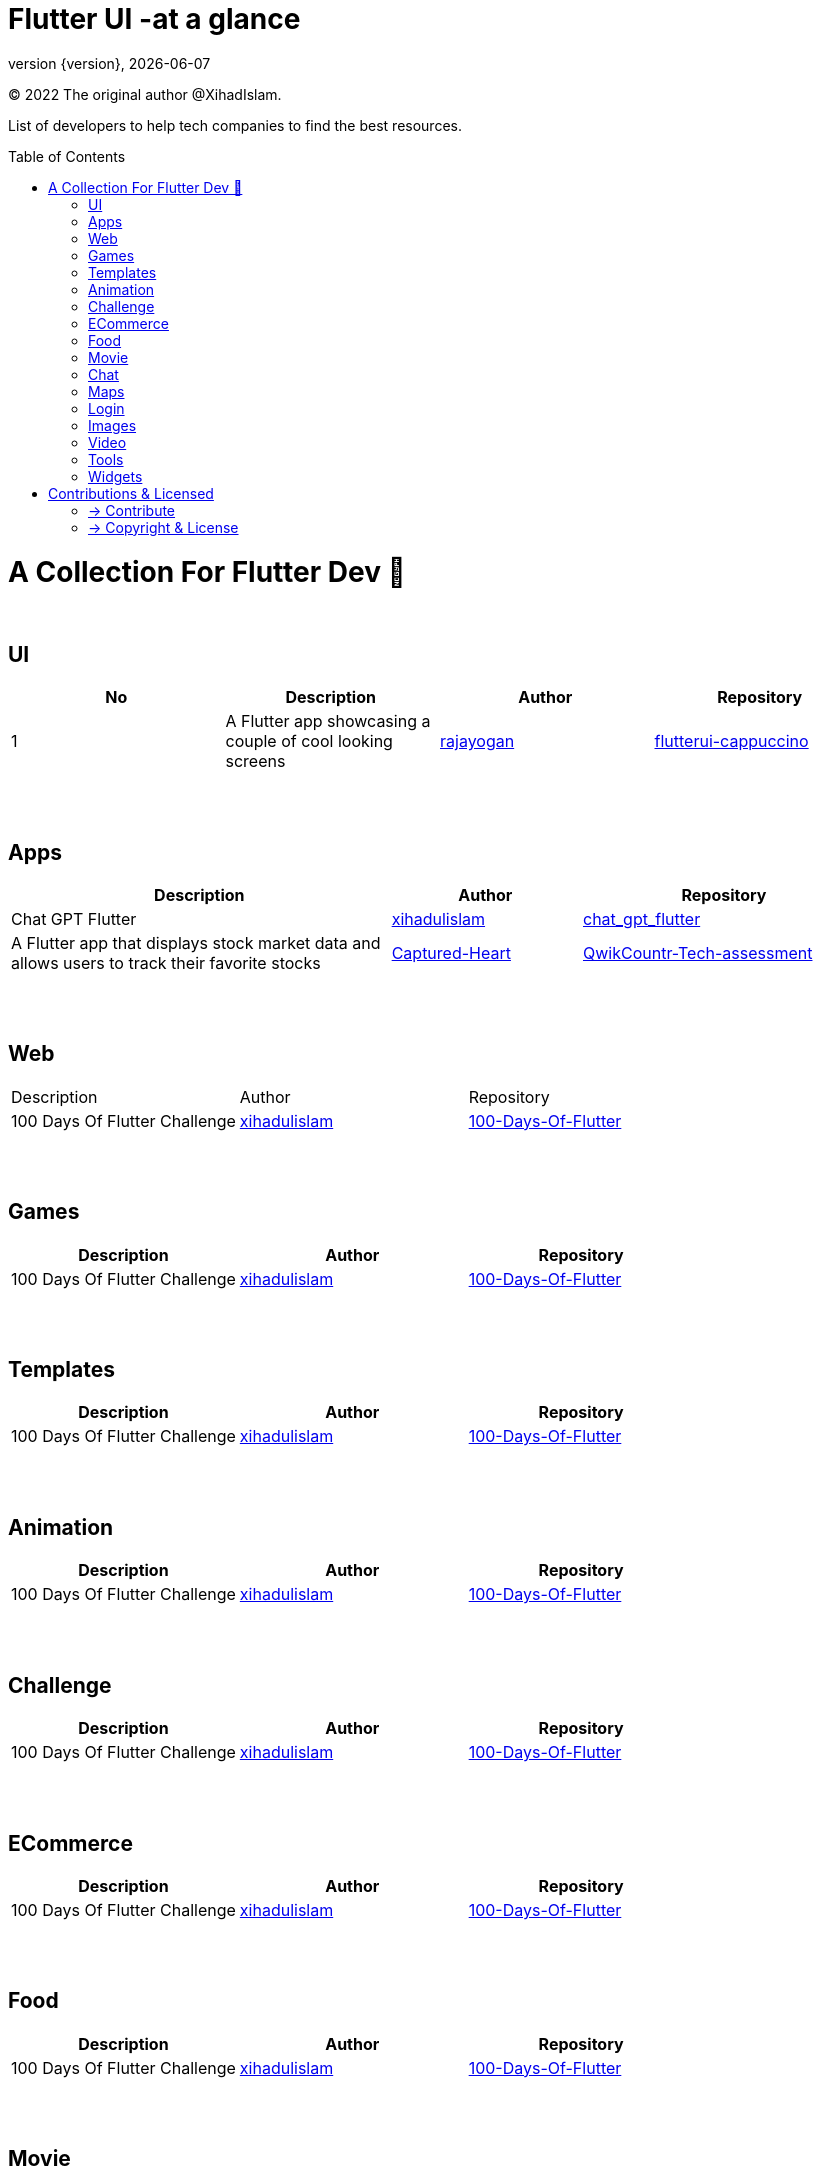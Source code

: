 = Flutter UI -at a glance
;
:revnumber: {version}
:revdate: {localdate}
:toc:
:toc-placement!:

(C) 2022 The original author @XihadIslam.

List of developers to help tech companies to find the best resources.

toc::[]

= A Collection For Flutter Dev 💖
{nbsp} +

== UI

|===
|No |Description |Author |Repository

// start from here
|1
|A Flutter app showcasing a couple of cool looking screens
|https://github.com/rajayogan[rajayogan]
|https://github.com/xihadulislam/flutterui-cappuccino[flutterui-cappuccino]
// end of a table

|===



{nbsp} +
{nbsp} +

== Apps
[options="header", cols="40,20,30"]
|===
|Description |Author |Repository

// start from here
|Chat GPT Flutter
|https://github.com/xihadulislam[xihadulislam]
|https://github.com/xihadulislam/chat_gpt_flutter[chat_gpt_flutter]

//|image:https://github.com/xihadulislam/chat_gpt_flutter/blob/master/ss/text.png[width=200,height=480]
// end of a table


// start from here
|A Flutter app that displays stock market data and allows users to track their favorite stocks
|https://github.com/Captured-Heart[Captured-Heart]
|https://github.com/xihadulislam/QwikCountr-Tech-assessment[QwikCountr-Tech-assessment]

// end of a table



|===

{nbsp} +
{nbsp} +

== Web

|===
|Description |Author |Repository 
// start from here
|100 Days Of Flutter Challenge
|https://github.com/xihadulislam[xihadulislam]
|https://github.com/xihadulislam/100-Days-Of-Flutter[100-Days-Of-Flutter]
// end of a table


|===


{nbsp} +
{nbsp} +

== Games

|===
|Description |Author |Repository

// start from here
|100 Days Of Flutter Challenge
|https://github.com/xihadulislam[xihadulislam]
|https://github.com/xihadulislam/100-Days-Of-Flutter[100-Days-Of-Flutter]
// end of a table


|===


{nbsp} +
{nbsp} +

== Templates

|===
|Description |Author |Repository

// start from here
|100 Days Of Flutter Challenge
|https://github.com/xihadulislam[xihadulislam]
|https://github.com/xihadulislam/100-Days-Of-Flutter[100-Days-Of-Flutter]
// end of a table

|===

{nbsp} +
{nbsp} +

== Animation

|===
|Description |Author |Repository

// start from here
|100 Days Of Flutter Challenge
|https://github.com/xihadulislam[xihadulislam]
|https://github.com/xihadulislam/100-Days-Of-Flutter[100-Days-Of-Flutter]
// end of a table

|===


{nbsp} +
{nbsp} +

== Challenge

|===
|Description |Author |Repository 

// start from here
|100 Days Of Flutter Challenge
|https://github.com/xihadulislam[xihadulislam]
|https://github.com/xihadulislam/100-Days-Of-Flutter[100-Days-Of-Flutter]
// end of a table


|===




{nbsp} +
{nbsp} +

== ECommerce

|===
|Description |Author |Repository 

// start from here
|100 Days Of Flutter Challenge
|https://github.com/xihadulislam[xihadulislam]
|https://github.com/xihadulislam/100-Days-Of-Flutter[100-Days-Of-Flutter]
// end of a table

|===


{nbsp} +
{nbsp} +

== Food

|===
|Description |Author |Repository

// start from here
|100 Days Of Flutter Challenge
|https://github.com/xihadulislam[xihadulislam]
|https://github.com/xihadulislam/100-Days-Of-Flutter[100-Days-Of-Flutter]
// end of a table

|===


{nbsp} +
{nbsp} +

== Movie

|===
|Description |Author |Repository 

// start from here
|100 Days Of Flutter Challenge
|https://github.com/xihadulislam[xihadulislam]
|https://github.com/xihadulislam/100-Days-Of-Flutter[100-Days-Of-Flutter]
// end of a table

|===

{nbsp} +
{nbsp} +

== Chat

|===
|Description |Author |Repository

// start from here
|100 Days Of Flutter Challenge
|https://github.com/xihadulislam[xihadulislam]
|https://github.com/xihadulislam/100-Days-Of-Flutter[100-Days-Of-Flutter]
// end of a table

|===


{nbsp} +
{nbsp} +

== Maps

|===
|Description |Author |Repository

// start from here
|100 Days Of Flutter Challenge
|https://github.com/xihadulislam[xihadulislam]
|https://github.com/xihadulislam/100-Days-Of-Flutter[100-Days-Of-Flutter]
// end of a table

|===


{nbsp} +
{nbsp} +

== Login

|===
|Description |Author |Repository

// start from here
|100 Days Of Flutter Challenge
|https://github.com/xihadulislam[xihadulislam]
|https://github.com/xihadulislam/100-Days-Of-Flutter[100-Days-Of-Flutter]
// end of a table

|===
{nbsp} +
{nbsp} +

== Images

|===
|Description |Author |Repository

// start from here
|100 Days Of Flutter Challenge
|https://github.com/xihadulislam[xihadulislam]
|https://github.com/xihadulislam/100-Days-Of-Flutter[100-Days-Of-Flutter]
// end of a table

|===

{nbsp} +
{nbsp} +

== Video

|===
|Description |Author |Repository

// start from here
|100 Days Of Flutter Challenge
|https://github.com/xihadulislam[xihadulislam]
|https://github.com/xihadulislam/100-Days-Of-Flutter[100-Days-Of-Flutter]
// end of a table

|===

{nbsp} +
{nbsp} +

== Tools

|===
|Description |Author |Repository

// start from here
|100 Days Of Flutter Challenge
|https://github.com/xihadulislam[xihadulislam]
|https://github.com/xihadulislam/100-Days-Of-Flutter[100-Days-Of-Flutter]
// end of a table

|===

{nbsp} +
{nbsp} +

== Widgets

|===
|Description |Author |Repository

// start from here
|100 Days Of Flutter Challenge
|https://github.com/xihadulislam[xihadulislam]
|https://github.com/xihadulislam/100-Days-Of-Flutter[100-Days-Of-Flutter]
// end of a table

|===



// {nbsp} +
// {nbsp} +
//
// === Web
// |===
// |Description |Author |Repository
//
// // start from here
// |100 Days Of Flutter Challenge
// |https://github.com/xihadulislam[xihadulislam]
// |https://github.com/xihadulislam/100-Days-Of-Flutter[100-Days-Of-Flutter]
// // end of a table
//
// |===
//



{nbsp} +
{nbsp} +

= Contributions & Licensed

=== -> Contribute

 Contributions are always welcome!Create a pull request.

=== -> Copyright & License

Licensed under the MIT License, see the link:LICENSE[LICENSE] file for details.
